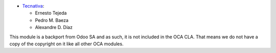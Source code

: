 * `Tecnativa <https://www.tecnativa.com>`_:

  * Ernesto Tejeda
  * Pedro M. Baeza
  * Alexandre D. Díaz

This module is a backport from Odoo SA and as such, it is not
included in the OCA CLA. That means we do not have a copy of
the copyright on it like all other OCA modules.
